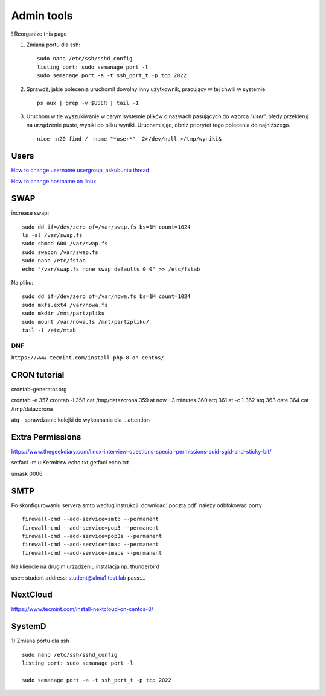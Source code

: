 Admin tools
===========


! Reorganize this page

#. Zmiana portu dla ssh::
   
    sudo nano /etc/ssh/sshd_config
    listing port: sudo semanage port -l
    sudo semanage port -a -t ssh_port_t -p tcp 2022


#. Sprawdź, jakie polecenia uruchomił dowolny inny użytkownik, pracujący w tej chwili w systemie::

    ps aux | grep -v $USER | tail -1

#. Uruchom w tle wyszukiwanie w całym systemie plików o nazwach pasujących do wzorca “*user*”, błędy przekieruj na urządzenie puste, wyniki do pliku wyniki. Uruchamiając, obniż priorytet tego polecenia do najniższego. ::
   
    nice -n20 find / -name "*user*"  2>/dev/null >/tmp/wyniki&


Users
~~~~~

`How to change username usergroup, askubuntu thread <https://askubuntu.com/questions/34074/how-do-i-change-my-username>`_ 

`How to change hostname on linux <https://www.hostinger.com/tutorials/linux-change-hostname>`_ 




SWAP
~~~~

increase swap::

   sudo dd if=/dev/zero of=/var/swap.fs bs=1M count=1024
   ls -al /var/swap.fs
   sudo chmod 600 /var/swap.fs
   sudo swapon /var/swap.fs
   sudo nano /etc/fstab
   echo "/var/swap.fs none swap defaults 0 0" >> /etc/fstab

Na pliku::

   sudo dd if=/dev/zero of=/var/nowa.fs bs=1M count=1024
   sudo mkfs.ext4 /var/nowa.fs
   sudo mkdir /mnt/partzpliku
   sudo mount /var/nowa.fs /mnt/partzpliku/
   tail -1 /etc/mtab



DNF
---

``https://www.tecmint.com/install-php-8-on-centos/``


CRON tutorial
~~~~~~~~~~~~~

crontab-generator.org

crontab -e
357 crontab -l
358 cat /tmp/datazcrona 
359 at now +3 minutes
360 atq
361 at -c 1
362 atq
363 date
364 cat /tmp/datazcrona


atq -  sprawdzanie kolejki do wykoanania dla .. attention
   

Extra Permissions
~~~~~~~~~~~~~~~~~
https://www.thegeekdiary.com/linux-interview-questions-special-permissions-suid-sgid-and-sticky-bit/

setfacl -m u:Kermit:rw echo.txt
getfacl echo.txt

umask 0006


SMTP
~~~~

Po skonfigurowaniu servera smtp według instrukcji :download:`poczta.pdf`  należy odbłokować porty

::

    firewall-cmd --add-service=smtp --permanent
    firewall-cmd --add-service=pop3 --permanent
    firewall-cmd --add-service=pop3s --permanent
    firewall-cmd --add-service=imap --permanent
    firewall-cmd --add-service=imaps --permanent

Na kliencie na drugim urządzeniu instalacja np. thunderbird

user: student
address: student@alma1.test.lab
pass:...



NextCloud
~~~~~~~~~

https://www.tecmint.com/install-nextcloud-on-centos-8/


SystemD
~~~~~~~~~~

1) Zmiana portu dla ssh
::
   
   sudo nano /etc/ssh/sshd_config
   listing port: sudo semanage port -l

   sudo semanage port -a -t ssh_port_t -p tcp 2022
